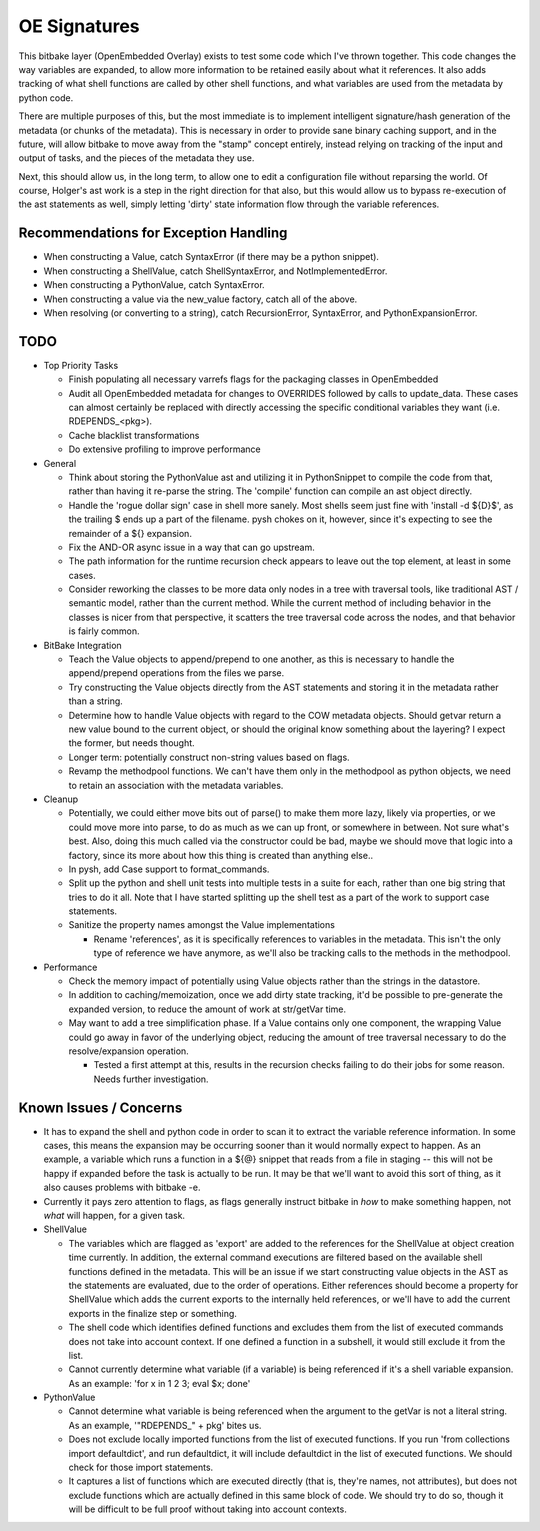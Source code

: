 OE Signatures
=============

This bitbake layer (OpenEmbedded Overlay) exists to test some code which I've
thrown together.  This code changes the way variables are expanded, to allow
more information to be retained easily about what it references.  It also adds
tracking of what shell functions are called by other shell functions, and what
variables are used from the metadata by python code.

There are multiple purposes of this, but the most immediate is to implement
intelligent signature/hash generation of the metadata (or chunks of the
metadata).  This is necessary in order to provide sane binary caching support,
and in the future, will allow bitbake to move away from the "stamp" concept
entirely, instead relying on tracking of the input and output of tasks, and
the pieces of the metadata they use.

Next, this should allow us, in the long term, to allow one to edit a
configuration file without reparsing the world.  Of course, Holger's ast work
is a step in the right direction for that also, but this would allow us to
bypass re-execution of the ast statements as well, simply letting 'dirty'
state information flow through the variable references.


Recommendations for Exception Handling
------------------------------

- When constructing a Value, catch SyntaxError (if there may be a python
  snippet).
- When constructing a ShellValue, catch ShellSyntaxError, and
  NotImplementedError.
- When constructing a PythonValue, catch SyntaxError.
- When constructing a value via the new_value factory, catch all of the above.

- When resolving (or converting to a string), catch RecursionError,
  SyntaxError, and PythonExpansionError.


TODO
----

- Top Priority Tasks

  - Finish populating all necessary varrefs flags for the packaging classes in
    OpenEmbedded
  - Audit all OpenEmbedded metadata for changes to OVERRIDES followed by calls
    to update_data.  These cases can almost certainly be replaced with
    directly accessing the specific conditional variables they want (i.e.
    RDEPENDS_<pkg>).

  - Cache blacklist transformations
  - Do extensive profiling to improve performance

- General

  - Think about storing the PythonValue ast and utilizing it in PythonSnippet
    to compile the code from that, rather than having it re-parse the string.
    The 'compile' function can compile an ast object directly.
  - Handle the 'rogue dollar sign' case in shell more sanely.  Most shells
    seem just fine with 'install -d ${D}$', as the trailing $ ends up a part
    of the filename.  pysh chokes on it, however, since it's expecting to see
    the remainder of a ${} expansion.
  - Fix the AND-OR async issue in a way that can go upstream.
  - The path information for the runtime recursion check appears to leave out
    the top element, at least in some cases.
  - Consider reworking the classes to be more data only nodes in a tree with
    traversal tools, like traditional AST / semantic model, rather than the
    current method.  While the current method of including behavior in the
    classes is nicer from that perspective, it scatters the tree traversal
    code across the nodes, and that behavior is fairly common.

- BitBake Integration

  - Teach the Value objects to append/prepend to one another, as this is
    necessary to handle the append/prepend operations from the files we
    parse.
  - Try constructing the Value objects directly from the AST statements and
    storing it in the metadata rather than a string.
  - Determine how to handle Value objects with regard to the COW metadata
    objects.  Should getvar return a new value bound to the current object,
    or should the original know something about the layering?  I expect the
    former, but needs thought.
  - Longer term: potentially construct non-string values based on flags.
  - Revamp the methodpool functions.  We can't have them only in the
    methodpool as python objects, we need to retain an association with the
    metadata variables.

- Cleanup

  - Potentially, we could either move bits out of parse() to make them more
    lazy, likely via properties, or we could move more into parse, to do as
    much as we can up front, or somewhere in between.  Not sure what's best.
    Also, doing this much called via the constructor could be bad, maybe we
    should move that logic into a factory, since its more about how this
    thing is created than anything else..
  - In pysh, add Case support to format_commands.
  - Split up the python and shell unit tests into multiple tests in a suite
    for each, rather than one big string that tries to do it all.  Note that I
    have started splitting up the shell test as a part of the work to support
    case statements.

  - Sanitize the property names amongst the Value implementations

    - Rename 'references', as it is specifically references to variables in
      the metadata.  This isn't the only type of reference we have anymore, as
      we'll also be tracking calls to the methods in the methodpool.

- Performance

  - Check the memory impact of potentially using Value objects rather than
    the strings in the datastore.
  - In addition to caching/memoization, once we add dirty state tracking,
    it'd be possible to pre-generate the expanded version, to reduce the
    amount of work at str/getVar time.
  - May want to add a tree simplification phase.  If a Value contains only
    one component, the wrapping Value could go away in favor of the
    underlying object, reducing the amount of tree traversal necessary to do
    the resolve/expansion operation.

    - Tested a first attempt at this, results in the recursion checks
      failing to do their jobs for some reason.  Needs further
      investigation.

Known Issues / Concerns
-----------------------

- It has to expand the shell and python code in order to scan it to extract
  the variable reference information.  In some cases, this means the expansion
  may be occurring sooner than it would normally expect to happen.  As an
  example, a variable which runs a function in a ${@} snippet that reads from
  a file in staging -- this will not be happy if expanded before the task is
  actually to be run.  It may be that we'll want to avoid this sort of thing,
  as it also causes problems with bitbake -e.
- Currently it pays zero attention to flags, as flags generally instruct
  bitbake in *how* to make something happen, not *what* will happen, for a
  given task.

- ShellValue

  - The variables which are flagged as 'export' are added to the references
    for the ShellValue at object creation time currently.  In addition, the
    external command executions are filtered based on the available shell
    functions defined in the metadata.  This will be an issue if we start
    constructing value objects in the AST as the statements are evaluated, due
    to the order of operations.  Either references should become a property
    for ShellValue which adds the current exports to the internally held
    references, or we'll have to add the current exports in the finalize step
    or something.
  - The shell code which identifies defined functions and excludes them from
    the list of executed commands does not take into account context.  If one
    defined a function in a subshell, it would still exclude it from the list.
  - Cannot currently determine what variable (if a variable) is being
    referenced if it's a shell variable expansion.  As an example: 'for x in 1
    2 3; eval $x; done'

- PythonValue

  - Cannot determine what variable is being referenced when the argument to
    the getVar is not a literal string.  As an example, '"RDEPENDS_" + pkg'
    bites us.
  - Does not exclude locally imported functions from the list of executed
    functions.  If you run 'from collections import defaultdict', and run
    defaultdict, it will include defaultdict in the list of executed
    functions.  We should check for those import statements.
  - It captures a list of functions which are executed directly (that is,
    they're names, not attributes), but does not exclude functions which are
    actually defined in this same block of code.  We should try to do so,
    though it will be difficult to be full proof without taking into account
    contexts.

..  vim: set et fenc=utf-8 sts=2 sw=2 :
